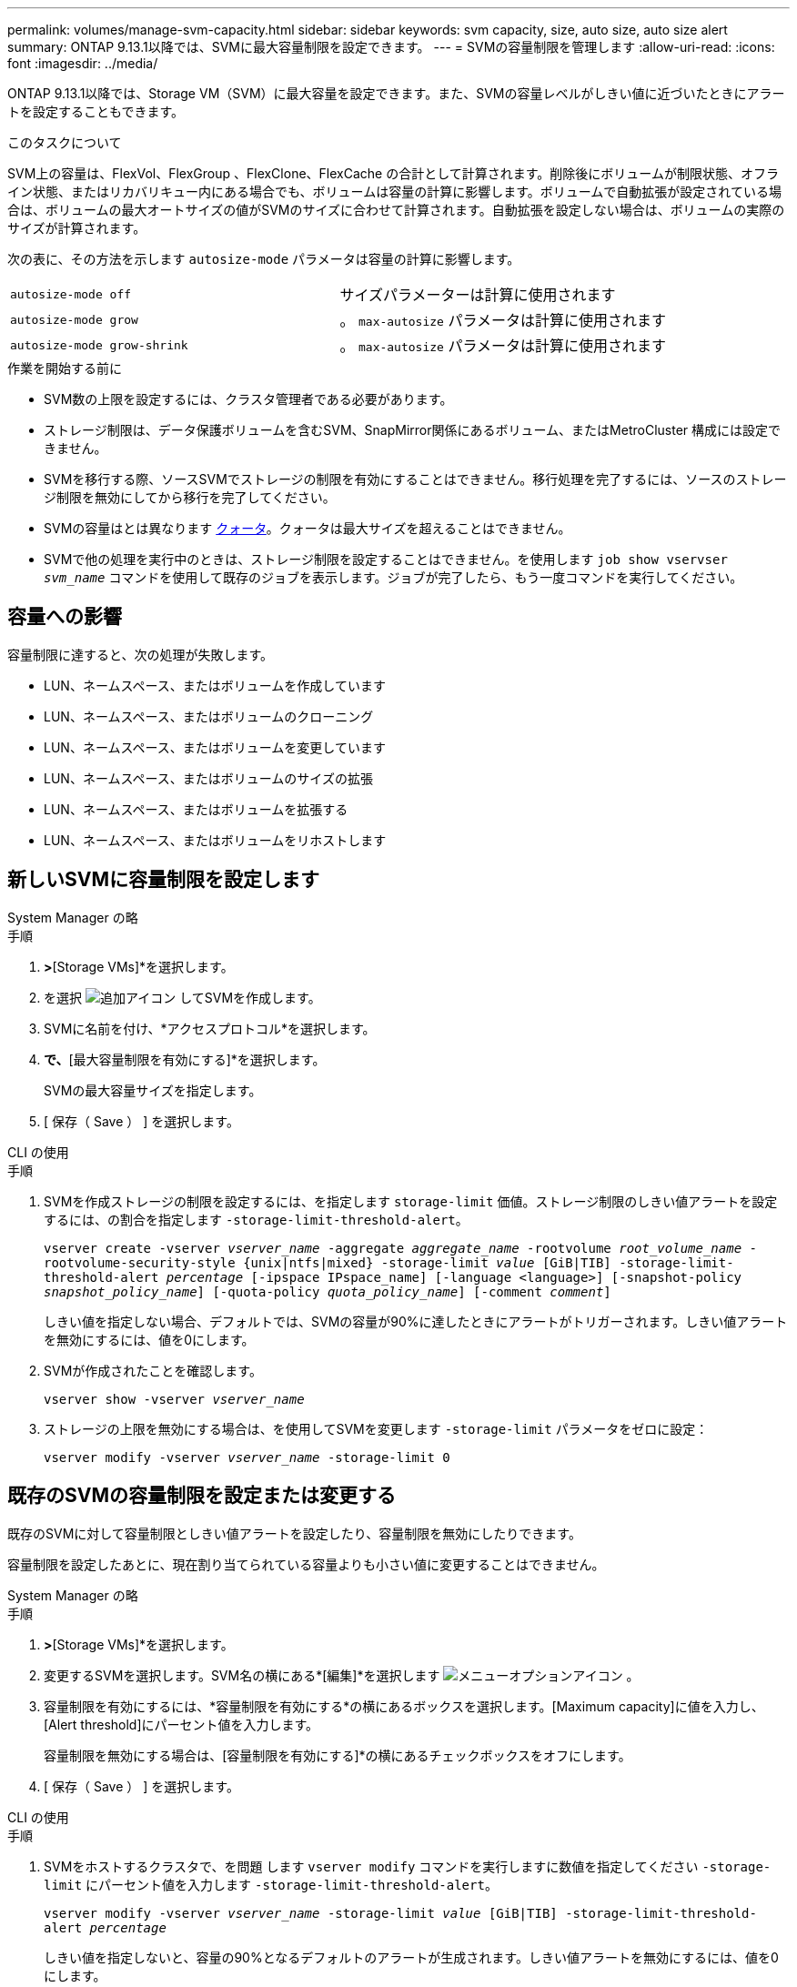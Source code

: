 ---
permalink: volumes/manage-svm-capacity.html 
sidebar: sidebar 
keywords: svm capacity, size, auto size, auto size alert 
summary: ONTAP 9.13.1以降では、SVMに最大容量制限を設定できます。 
---
= SVMの容量制限を管理します
:allow-uri-read: 
:icons: font
:imagesdir: ../media/


[role="lead"]
ONTAP 9.13.1以降では、Storage VM（SVM）に最大容量を設定できます。また、SVMの容量レベルがしきい値に近づいたときにアラートを設定することもできます。

.このタスクについて
SVM上の容量は、FlexVol、FlexGroup 、FlexClone、FlexCache の合計として計算されます。削除後にボリュームが制限状態、オフライン状態、またはリカバリキュー内にある場合でも、ボリュームは容量の計算に影響します。ボリュームで自動拡張が設定されている場合は、ボリュームの最大オートサイズの値がSVMのサイズに合わせて計算されます。自動拡張を設定しない場合は、ボリュームの実際のサイズが計算されます。

次の表に、その方法を示します `autosize-mode` パラメータは容量の計算に影響します。

|===


| `autosize-mode off` | サイズパラメーターは計算に使用されます 


| `autosize-mode grow` | 。 `max-autosize` パラメータは計算に使用されます 


| `autosize-mode grow-shrink` | 。 `max-autosize` パラメータは計算に使用されます 
|===
.作業を開始する前に
* SVM数の上限を設定するには、クラスタ管理者である必要があります。
* ストレージ制限は、データ保護ボリュームを含むSVM、SnapMirror関係にあるボリューム、またはMetroCluster 構成には設定できません。
* SVMを移行する際、ソースSVMでストレージの制限を有効にすることはできません。移行処理を完了するには、ソースのストレージ制限を無効にしてから移行を完了してください。
* SVMの容量はとは異なります xref:../volumes/quotas-concept.html[クォータ]。クォータは最大サイズを超えることはできません。
* SVMで他の処理を実行中のときは、ストレージ制限を設定することはできません。を使用します `job show vservser _svm_name_` コマンドを使用して既存のジョブを表示します。ジョブが完了したら、もう一度コマンドを実行してください。




== 容量への影響

容量制限に達すると、次の処理が失敗します。

* LUN、ネームスペース、またはボリュームを作成しています
* LUN、ネームスペース、またはボリュームのクローニング
* LUN、ネームスペース、またはボリュームを変更しています
* LUN、ネームスペース、またはボリュームのサイズの拡張
* LUN、ネームスペース、またはボリュームを拡張する
* LUN、ネームスペース、またはボリュームをリホストします




== 新しいSVMに容量制限を設定します

[role="tabbed-block"]
====
.System Manager の略
--
.手順
. [ストレージ]*>*[Storage VMs]*を選択します。
. を選択 image:icon_add_blue_bg.gif["追加アイコン"] してSVMを作成します。
. SVMに名前を付け、*アクセスプロトコル*を選択します。
. [Storage VMの設定]*で、*[最大容量制限を有効にする]*を選択します。
+
SVMの最大容量サイズを指定します。

. [ 保存（ Save ） ] を選択します。


--
.CLI の使用
--
.手順
. SVMを作成ストレージの制限を設定するには、を指定します `storage-limit` 価値。ストレージ制限のしきい値アラートを設定するには、の割合を指定します `-storage-limit-threshold-alert`。
+
`vserver create -vserver _vserver_name_ -aggregate _aggregate_name_ -rootvolume _root_volume_name_ -rootvolume-security-style {unix|ntfs|mixed} -storage-limit _value_ [GiB|TIB] -storage-limit-threshold-alert _percentage_ [-ipspace IPspace_name] [-language <language>] [-snapshot-policy _snapshot_policy_name_] [-quota-policy _quota_policy_name_] [-comment _comment_]`

+
しきい値を指定しない場合、デフォルトでは、SVMの容量が90%に達したときにアラートがトリガーされます。しきい値アラートを無効にするには、値を0にします。

. SVMが作成されたことを確認します。
+
`vserver show -vserver _vserver_name_`

. ストレージの上限を無効にする場合は、を使用してSVMを変更します `-storage-limit` パラメータをゼロに設定：
+
`vserver modify -vserver _vserver_name_ -storage-limit 0`



--
====


== 既存のSVMの容量制限を設定または変更する

既存のSVMに対して容量制限としきい値アラートを設定したり、容量制限を無効にしたりできます。

容量制限を設定したあとに、現在割り当てられている容量よりも小さい値に変更することはできません。

[role="tabbed-block"]
====
.System Manager の略
--
.手順
. [ストレージ]*>*[Storage VMs]*を選択します。
. 変更するSVMを選択します。SVM名の横にある*[編集]*を選択します image:icon_kabob.gif["メニューオプションアイコン"] 。
. 容量制限を有効にするには、*容量制限を有効にする*の横にあるボックスを選択します。[Maximum capacity]に値を入力し、[Alert threshold]にパーセント値を入力します。
+
容量制限を無効にする場合は、[容量制限を有効にする]*の横にあるチェックボックスをオフにします。

. [ 保存（ Save ） ] を選択します。


--
.CLI の使用
--
.手順
. SVMをホストするクラスタで、を問題 します `vserver modify` コマンドを実行しますに数値を指定してください `-storage-limit` にパーセント値を入力します `-storage-limit-threshold-alert`。
+
`vserver modify -vserver _vserver_name_ -storage-limit _value_ [GiB|TIB] -storage-limit-threshold-alert _percentage_`

+
しきい値を指定しないと、容量の90%となるデフォルトのアラートが生成されます。しきい値アラートを無効にするには、値を0にします。

. ストレージの上限を無効にする場合は、を使用してSVMを変更します `-storage-limit` ゼロに設定：
+
`vserver modify -vserver _vserver_name_ -storage-limit 0`



--
====


== 容量の上限に達しています

最大容量またはアラートしきい値に達した場合は、を参照してください `vserver.storage.threshold` EMSメッセージを表示するか、System Managerの* Insights *ページで実行可能な対処方法を確認してください。考えられる解決策は次のとおりです。

* SVMの最大容量制限を編集しています
* ボリュームリカバリキューをパージしてスペースを解放します
* ボリュームにスペースを確保するには、Snapshotを削除します


.追加情報
* xref:../concepts/capacity-measurements-in-sm-concept.adoc[System Manager で測定される容量]
* xref:../task_admin_monitor_capacity_in_sm.html[System Manager で容量を監視]

